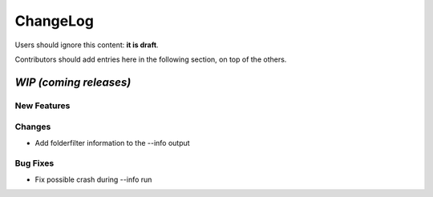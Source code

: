 =========
ChangeLog
=========

Users should ignore this content: **it is draft**.

Contributors should add entries here in the following section, on top of the
others.

`WIP (coming releases)`
=======================

New Features
------------

Changes
-------

* Add folderfilter information to the --info output

Bug Fixes
---------

* Fix possible crash during --info run
